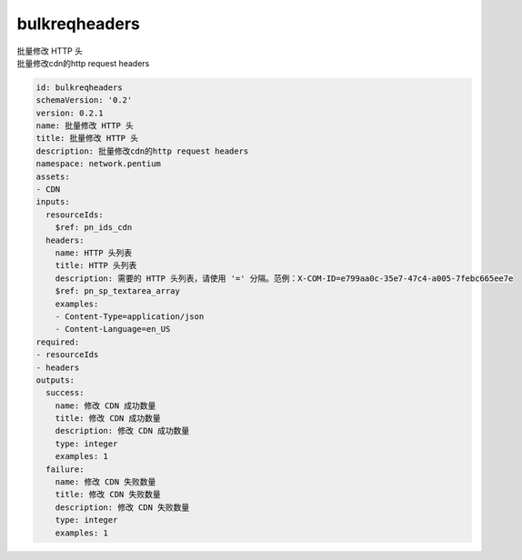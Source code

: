 bulkreqheaders
**********************************
| 批量修改 HTTP 头
| 批量修改cdn的http request headers

.. code-block:: yaml

    id: bulkreqheaders
    schemaVersion: '0.2'
    version: 0.2.1
    name: 批量修改 HTTP 头
    title: 批量修改 HTTP 头
    description: 批量修改cdn的http request headers
    namespace: network.pentium
    assets:
    - CDN
    inputs:
      resourceIds:
        $ref: pn_ids_cdn
      headers:
        name: HTTP 头列表
        title: HTTP 头列表
        description: 需要的 HTTP 头列表，请使用 '=' 分隔。范例：X-COM-ID=e799aa0c-35e7-47c4-a005-7febc665ee7e
        $ref: pn_sp_textarea_array
        examples:
        - Content-Type=application/json
        - Content-Language=en_US
    required:
    - resourceIds
    - headers
    outputs:
      success:
        name: 修改 CDN 成功数量
        title: 修改 CDN 成功数量
        description: 修改 CDN 成功数量
        type: integer
        examples: 1
      failure:
        name: 修改 CDN 失败数量
        title: 修改 CDN 失败数量
        description: 修改 CDN 失败数量
        type: integer
        examples: 1
    